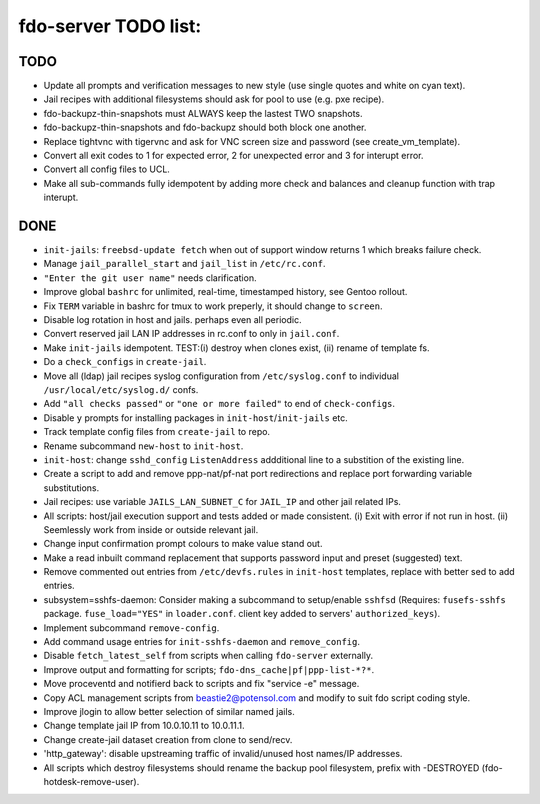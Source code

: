 fdo-server TODO list:
=====================


TODO
----

- Update all prompts and verification messages to new style (use single quotes and white on cyan text).
- Jail recipes with additional filesystems should ask for pool to use (e.g. pxe recipe).
- fdo-backupz-thin-snapshots must ALWAYS keep the lastest TWO snapshots.
- fdo-backupz-thin-snapshots and fdo-backupz should both block one another.
- Replace tightvnc with tigervnc and ask for VNC screen size and password (see create_vm_template).
- Convert all exit codes to 1 for expected error, 2 for unexpected error and 3 for interupt error.
- Convert all config files to UCL.
- Make all sub-commands fully idempotent by adding more check and balances and cleanup function with trap interupt.


DONE
----

- ``init-jails``: ``freebsd-update fetch`` when out of support window returns 1 which breaks failure check.
- Manage ``jail_parallel_start`` and ``jail_list`` in ``/etc/rc.conf``.
- ``"Enter the git user name"`` needs clarification.
- Improve global ``bashrc`` for unlimited, real-time, timestamped history, see Gentoo rollout.
- Fix ``TERM`` variable in bashrc for tmux to work preperly, it should change to ``screen``.
- Disable log rotation in host and jails. perhaps even all periodic.
- Convert reserved jail LAN IP addresses in rc.conf to only in ``jail.conf``.
- Make ``init-jails`` idempotent. TEST:(i) destroy when clones exist, (ii) rename of template fs.
- Do a ``check_configs`` in ``create-jail``.
- Move all (ldap) jail recipes syslog configuration from ``/etc/syslog.conf`` to individual ``/usr/local/etc/syslog.d/`` confs.
- Add ``"all checks passed"`` or ``"one or more failed"`` to end of ``check-configs``.
- Disable ``y`` prompts for installing packages in ``init-host``/``init-jails`` etc.
- Track template config files from ``create-jail`` to repo.
- Rename subcommand ``new-host`` to ``init-host``.
- ``init-host``: change ``sshd_config`` ``ListenAddress`` addditional line to a substition of the existing line.
- Create a script to add and remove ppp-nat/pf-nat port redirections and replace port forwarding variable substitutions.
- Jail recipes: use variable ``JAILS_LAN_SUBNET_C`` for ``JAIL_IP`` and other jail related IPs.
- All scripts: host/jail execution support and tests added or made consistent. (i) Exit with error if not run in host. (ii) Seemlessly work from inside or outside relevant jail.
- Change input confirmation prompt colours to make value stand out.
- Make a read inbuilt command replacement that supports password input and preset (suggested) text.
- Remove commented out entries from ``/etc/devfs.rules`` in ``init-host`` templates, replace with better sed to add entries.
- subsystem=sshfs-daemon: Consider making a subcommand to setup/enable ``sshfsd``
  (Requires: ``fusefs-sshfs`` package. ``fuse_load="YES"`` in ``loader.conf``. client key added to servers' ``authorized_keys``).
- Implement subcommand ``remove-config``.
- Add command usage entries for ``init-sshfs-daemon`` and ``remove_config``.
- Disable ``fetch_latest_self`` from scripts when calling ``fdo-server`` externally.
- Improve output and formatting for scripts; ``fdo-dns_cache|pf|ppp-list-*?*``.
- Move proceventd and notifierd back to scripts and fix "service -e" message.
- Copy ACL management scripts from beastie2@potensol.com and modify to suit fdo script coding style.
- Improve jlogin to allow better selection of similar named jails.
- Change template jail IP from 10.0.10.11 to 10.0.11.1.
- Change create-jail dataset creation from clone to send/recv.
- 'http_gateway': disable upstreaming traffic of invalid/unused host names/IP addresses.
- All scripts which destroy filesystems should rename the backup pool filesystem, prefix with -DESTROYED (fdo-hotdesk-remove-user).
